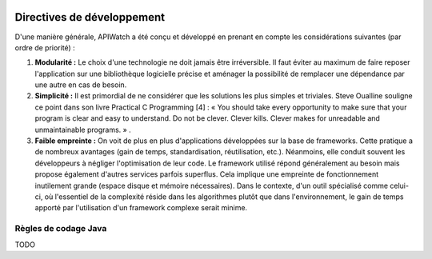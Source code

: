 
.. image:: /_static/apiwatch-logo-small.png

===========================
Directives de développement
===========================

D'une manière générale, APIWatch a été conçu et développé en prenant en compte les considérations 
suivantes (par ordre de priorité) :

#. **Modularité :** Le choix d'une technologie ne doit jamais être irréversible. Il faut éviter 
   au maximum de faire reposer l'application sur une bibliothèque logicielle précise et aménager 
   la possibilité de remplacer une dépendance par une autre en cas de besoin.
#. **Simplicité :** Il est primordial de ne considérer que les solutions les plus simples et 
   triviales. Steve Oualline souligne ce point dans son livre Practical C Programming [4] : 
   « You should take every opportunity to make sure that your program is clear and easy to 
   understand. Do not be clever. Clever kills. Clever makes for unreadable and 
   unmaintainable programs. » . 
#. **Faible empreinte :** On voit de plus en plus d'applications développées sur la base de 
   frameworks. Cette pratique a de nombreux avantages (gain de temps, standardisation, 
   réutilisation, etc.). Néanmoins, elle conduit souvent les développeurs à négliger 
   l'optimisation de leur code. Le framework utilisé répond généralement au besoin mais 
   propose également d'autres services parfois superflus. Cela implique une empreinte 
   de fonctionnement inutilement grande (espace disque et mémoire nécessaires). Dans le 
   contexte, d'un outil spécialisé comme celui-ci, où l'essentiel de la complexité réside 
   dans les algorithmes plutôt que dans l'environnement, le gain de temps apporté par 
   l'utilisation d'un framework complexe serait minime.

Règles de codage Java
=====================

TODO